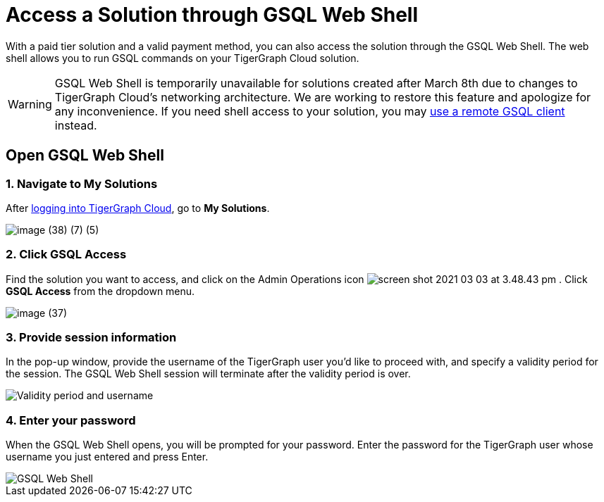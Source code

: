 = Access a Solution through GSQL Web Shell

With a paid tier solution and a valid payment method, you can also access the solution through the GSQL Web Shell.
The web shell allows you to run GSQL commands on your TigerGraph Cloud solution.

WARNING: GSQL Web Shell is temporarily unavailable for solutions created after March 8th due to changes to TigerGraph Cloud's networking architecture.
We are working to restore this feature and apologize for any inconvenience.
If you need shell access to your solution, you may xref:tigergraph-server:gsql-shell:using-a-remote-gsql-client.adoc[use a remote GSQL client] instead.

== Open GSQL Web Shell

=== 1. Navigate to My Solutions

After https://tgcloud.io/[logging into TigerGraph Cloud], go to *My Solutions*.

image::image (38) (7) (5).png[]

=== 2. Click GSQL Access

Find the solution you want to access, and click on the Admin Operations icon image:screen-shot-2021-03-03-at-3.48.43-pm.png[] . Click *GSQL Access* from the dropdown menu.

image::image (37).png[]

=== 3. Provide session information

In the pop-up window, provide the username of the TigerGraph user you'd like to proceed with, and specify a validity period for the session. The GSQL Web Shell session will terminate after the validity period is over.

image::image (23).png[Validity period and username]

=== 4. Enter your password

When the GSQL Web Shell opens, you will be prompted for your password. Enter the password for the TigerGraph user whose username you just entered and press Enter.


image::image (41).png[GSQL Web Shell]
